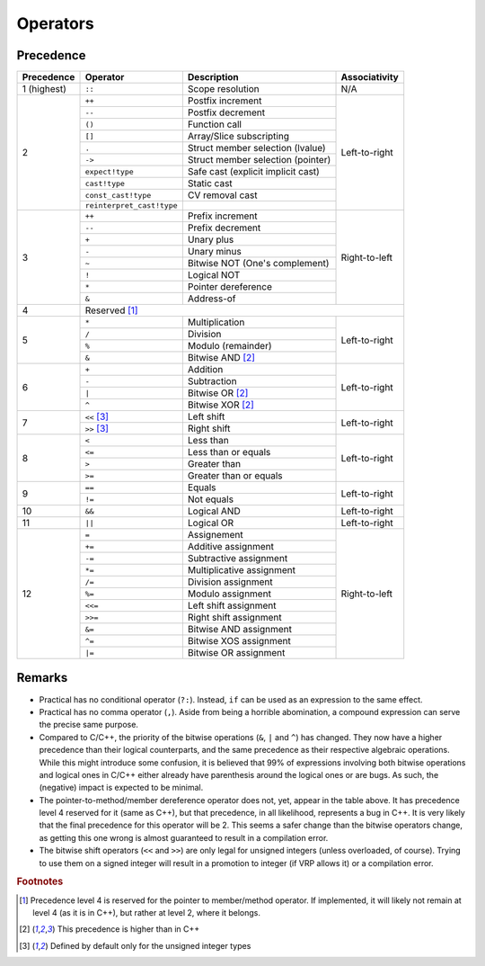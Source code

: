 *********
Operators
*********

Precedence
==========

+-------------+---------------------------+------------------------------------+---------------+
| Precedence  | Operator                  | Description                        | Associativity |
+=============+===========================+====================================+===============+
| 1 (highest) | ``::``                    | Scope resolution                   | N/A           |
+-------------+---------------------------+------------------------------------+---------------+
| 2           | ``++``                    | Postfix increment                  | Left-to-right |
|             +---------------------------+------------------------------------+               |
|             | ``--``                    | Postfix decrement                  |               |
|             +---------------------------+------------------------------------+               |
|             | ``()``                    | Function call                      |               |
|             +---------------------------+------------------------------------+               |
|             | ``[]``                    | Array/Slice subscripting           |               |
|             +---------------------------+------------------------------------+               |
|             | ``.``                     | Struct member selection (lvalue)   |               |
|             +---------------------------+------------------------------------+               |
|             | ``->``                    | Struct member selection (pointer)  |               |
|             +---------------------------+------------------------------------+               |
|             | ``expect!type``           | Safe cast (explicit implicit cast) |               |
|             +---------------------------+------------------------------------+               |
|             | ``cast!type``             | Static cast                        |               |
|             +---------------------------+------------------------------------+               |
|             | ``const_cast!type``       | CV removal cast                    |               |
|             +---------------------------+------------------------------------+               |
|             | ``reinterpret_cast!type`` |                                    |               |
+-------------+---------------------------+------------------------------------+---------------+
| 3           | ``++``                    | Prefix increment                   | Right-to-left |
|             +---------------------------+------------------------------------+               |
|             | ``--``                    | Prefix decrement                   |               |
|             +---------------------------+------------------------------------+               |
|             | ``+``                     | Unary plus                         |               |
|             +---------------------------+------------------------------------+               |
|             | ``-``                     | Unary minus                        |               |
|             +---------------------------+------------------------------------+               |
|             | ``~``                     | Bitwise NOT (One's complement)     |               |
|             +---------------------------+------------------------------------+               |
|             | ``!``                     | Logical NOT                        |               |
|             +---------------------------+------------------------------------+               |
|             | ``*``                     | Pointer dereference                |               |
|             +---------------------------+------------------------------------+               |
|             | ``&``                     | Address-of                         |               |
+-------------+---------------------------+------------------------------------+---------------+
| 4           | Reserved [#MmbrPtr]_                                                           |
+-------------+---------------------------+------------------------------------+---------------+
| 5           | ``*``                     | Multiplication                     | Left-to-right |
|             +---------------------------+------------------------------------+               |
|             | ``/``                     | Division                           |               |
|             +---------------------------+------------------------------------+               |
|             | ``%``                     | Modulo (remainder)                 |               |
|             +---------------------------+------------------------------------+               |
|             | ``&``                     | Bitwise AND [#Bitop]_              |               |
+-------------+---------------------------+------------------------------------+---------------+
| 6           | ``+``                     | Addition                           | Left-to-right |
|             +---------------------------+------------------------------------+               |
|             | ``-``                     | Subtraction                        |               |
|             +---------------------------+------------------------------------+               |
|             | ``|``                     | Bitwise OR [#Bitop]_               |               |
|             +---------------------------+------------------------------------+               |
|             | ``^``                     | Bitwise XOR [#Bitop]_              |               |
+-------------+---------------------------+------------------------------------+---------------+
| 7           | ``<<`` [#Shift]_          | Left shift                         | Left-to-right |
|             +---------------------------+------------------------------------+               |
|             | ``>>`` [#Shift]_          | Right shift                        |               |
+-------------+---------------------------+------------------------------------+---------------+
| 8           | ``<``                     | Less than                          | Left-to-right |
|             +---------------------------+------------------------------------+               |
|             | ``<=``                    | Less than or equals                |               |
|             +---------------------------+------------------------------------+               |
|             | ``>``                     | Greater than                       |               |
|             +---------------------------+------------------------------------+               |
|             | ``>=``                    | Greater than or equals             |               |
+-------------+---------------------------+------------------------------------+---------------+
| 9           | ``==``                    | Equals                             | Left-to-right |
|             +---------------------------+------------------------------------+               |
|             | ``!=``                    | Not equals                         |               |
+-------------+---------------------------+------------------------------------+---------------+
| 10          | ``&&``                    | Logical AND                        | Left-to-right |
+-------------+---------------------------+------------------------------------+---------------+
| 11          | ``||``                    | Logical OR                         | Left-to-right |
+-------------+---------------------------+------------------------------------+---------------+
| 12          | ``=``                     | Assignement                        | Right-to-left |
|             +---------------------------+------------------------------------+               |
|             | ``+=``                    | Additive assignment                |               |
|             +---------------------------+------------------------------------+               |
|             | ``-=``                    | Subtractive assignment             |               |
|             +---------------------------+------------------------------------+               |
|             | ``*=``                    | Multiplicative assignment          |               |
|             +---------------------------+------------------------------------+               |
|             | ``/=``                    | Division assignment                |               |
|             +---------------------------+------------------------------------+               |
|             | ``%=``                    | Modulo assignment                  |               |
|             +---------------------------+------------------------------------+               |
|             | ``<<=``                   | Left shift assignment              |               |
|             +---------------------------+------------------------------------+               |
|             | ``>>=``                   | Right shift assignment             |               |
|             +---------------------------+------------------------------------+               |
|             | ``&=``                    | Bitwise AND assignment             |               |
|             +---------------------------+------------------------------------+               |
|             | ``^=``                    | Bitwise XOS assignment             |               |
|             +---------------------------+------------------------------------+               |
|             | ``|=``                    | Bitwise OR assignment              |               |
+-------------+---------------------------+------------------------------------+---------------+

Remarks
=======


* Practical has no conditional operator (``?:``). Instead, ``if`` can be used as an expression to the same effect.
* Practical has no comma operator (``,``). Aside from being a horrible abomination, a compound expression can serve the precise
  same purpose.
* Compared to C/C++, the priority of the bitwise operations (``&``, ``|`` and ``^``) has changed. They now have a higher
  precedence than their logical counterparts, and the same precedence as their respective algebraic operations. While this might
  introduce some confusion, it is believed that 99% of expressions involving both bitwise operations and logical ones in C/C++
  either already have parenthesis around the logical ones or are bugs. As such, the (negative) impact is expected to be minimal.
* The pointer-to-method/member dereference operator does not, yet, appear in the table above. It has precedence level 4 reserved
  for it (same as C++), but that precedence, in all likelihood, represents a bug in C++. It is very likely that the final
  precedence for this operator will be 2. This seems a safer change than the bitwise operators change, as getting this one wrong
  is almost guaranteed to result in a compilation error.
* The bitwise shift operators (``<<`` and ``>>``) are only legal for unsigned integers (unless overloaded, of course). Trying to
  use them on a signed integer will result in a promotion to integer (if VRP allows it) or a compilation error.

.. rubric:: Footnotes

.. [#MmbrPtr]
    Precedence level 4 is reserved for the pointer to member/method operator. If implemented, it will likely not remain at level 4
    (as it is in C++), but rather at level 2, where it belongs.
.. [#Bitop]
    This precedence is higher than in C++
.. [#Shift]
    Defined by default only for the unsigned integer types

